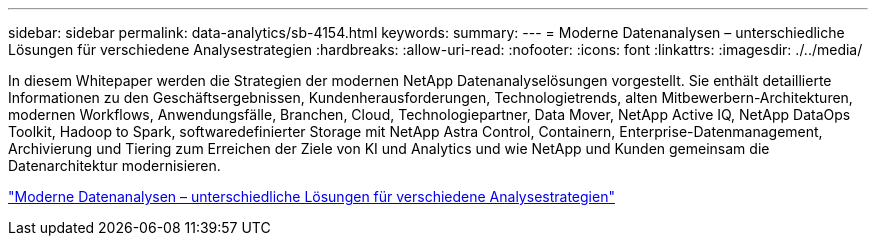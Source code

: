 ---
sidebar: sidebar 
permalink: data-analytics/sb-4154.html 
keywords:  
summary:  
---
= Moderne Datenanalysen – unterschiedliche Lösungen für verschiedene Analysestrategien
:hardbreaks:
:allow-uri-read: 
:nofooter: 
:icons: font
:linkattrs: 
:imagesdir: ./../media/


[role="lead"]
In diesem Whitepaper werden die Strategien der modernen NetApp Datenanalyselösungen vorgestellt. Sie enthält detaillierte Informationen zu den Geschäftsergebnissen, Kundenherausforderungen, Technologietrends, alten Mitbewerbern-Architekturen, modernen Workflows, Anwendungsfälle, Branchen, Cloud, Technologiepartner, Data Mover, NetApp Active IQ, NetApp DataOps Toolkit, Hadoop to Spark, softwaredefinierter Storage mit NetApp Astra Control, Containern, Enterprise-Datenmanagement, Archivierung und Tiering zum Erreichen der Ziele von KI und Analytics und wie NetApp und Kunden gemeinsam die Datenarchitektur modernisieren.

link:https://www.netapp.com/pdf.html?item=/media/58015-sb-4154.pdf["Moderne Datenanalysen – unterschiedliche Lösungen für verschiedene Analysestrategien"^]

